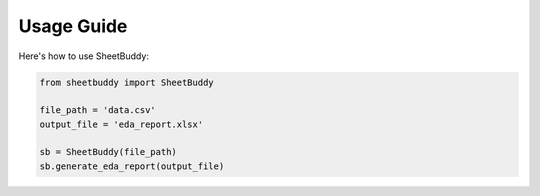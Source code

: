 Usage Guide
===========

Here's how to use SheetBuddy:

.. code-block:: python

    from sheetbuddy import SheetBuddy 

    file_path = 'data.csv'
    output_file = 'eda_report.xlsx'

    sb = SheetBuddy(file_path)
    sb.generate_eda_report(output_file)
